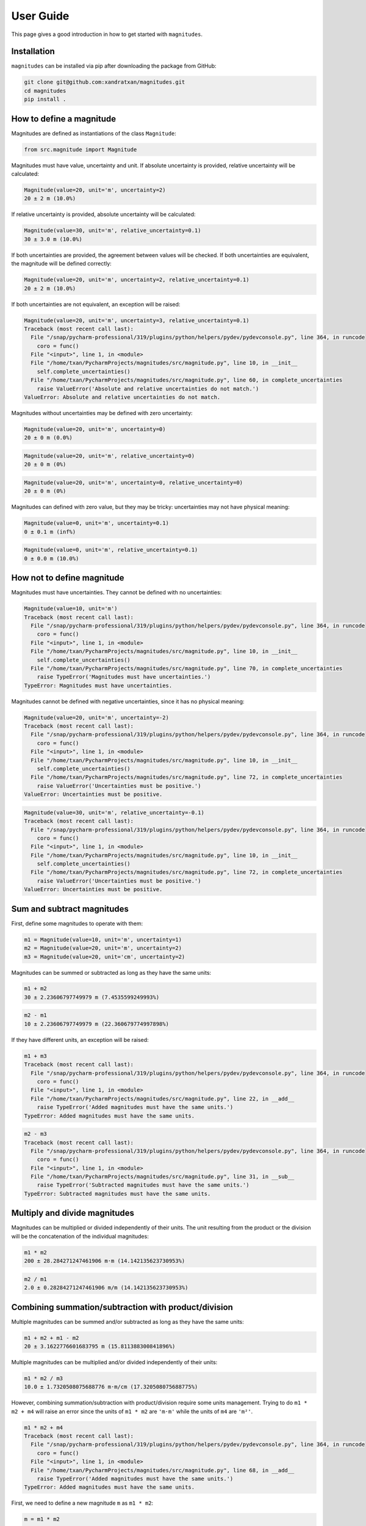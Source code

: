 User Guide
==========

This page gives a good introduction in how to get started with ``magnitudes``.

Installation
------------

``magnitudes`` can be installed via pip after downloading the package from GitHub:

.. code-block::

    git clone git@github.com:xandratxan/magnitudes.git
    cd magnitudes
    pip install .

How to define a magnitude
-------------------------

Magnitudes are defined as instantiations of the class ``Magnitude``:

.. code-block::

   from src.magnitude import Magnitude

Magnitudes must have value, uncertainty and unit.
If absolute uncertainty is provided, relative uncertainty will be calculated:

.. code-block::

    Magnitude(value=20, unit='m', uncertainty=2)
    20 ± 2 m (10.0%)

If relative uncertainty is provided, absolute uncertainty will be calculated:

.. code-block::

    Magnitude(value=30, unit='m', relative_uncertainty=0.1)
    30 ± 3.0 m (10.0%)

If both uncertainties are provided, the agreement between values will be checked.
If both uncertainties are equivalent, the magnitude will be defined correctly:

.. code-block::

    Magnitude(value=20, unit='m', uncertainty=2, relative_uncertainty=0.1)
    20 ± 2 m (10.0%)

If both uncertainties are not equivalent, an exception will be raised:

.. code-block::

    Magnitude(value=20, unit='m', uncertainty=3, relative_uncertainty=0.1)
    Traceback (most recent call last):
      File "/snap/pycharm-professional/319/plugins/python/helpers/pydev/pydevconsole.py", line 364, in runcode
        coro = func()
      File "<input>", line 1, in <module>
      File "/home/txan/PycharmProjects/magnitudes/src/magnitude.py", line 10, in __init__
        self.complete_uncertainties()
      File "/home/txan/PycharmProjects/magnitudes/src/magnitude.py", line 60, in complete_uncertainties
        raise ValueError('Absolute and relative uncertainties do not match.')
    ValueError: Absolute and relative uncertainties do not match.

Magnitudes without uncertainties may be defined with zero uncertainty:

.. code-block::

    Magnitude(value=20, unit='m', uncertainty=0)
    20 ± 0 m (0.0%)

.. code-block::

    Magnitude(value=20, unit='m', relative_uncertainty=0)
    20 ± 0 m (0%)

.. code-block::

    Magnitude(value=20, unit='m', uncertainty=0, relative_uncertainty=0)
    20 ± 0 m (0%)

Magnitudes can defined with zero value, but they may be tricky: uncertainties may not have physical meaning:

.. code-block::

    Magnitude(value=0, unit='m', uncertainty=0.1)
    0 ± 0.1 m (inf%)

.. code-block::

    Magnitude(value=0, unit='m', relative_uncertainty=0.1)
    0 ± 0.0 m (10.0%)

How not to define magnitude
---------------------------

Magnitudes must have uncertainties. They cannot be defined with no uncertainties:

.. code-block::

    Magnitude(value=10, unit='m')
    Traceback (most recent call last):
      File "/snap/pycharm-professional/319/plugins/python/helpers/pydev/pydevconsole.py", line 364, in runcode
        coro = func()
      File "<input>", line 1, in <module>
      File "/home/txan/PycharmProjects/magnitudes/src/magnitude.py", line 10, in __init__
        self.complete_uncertainties()
      File "/home/txan/PycharmProjects/magnitudes/src/magnitude.py", line 70, in complete_uncertainties
        raise TypeError('Magnitudes must have uncertainties.')
    TypeError: Magnitudes must have uncertainties.

Magnitudes cannot be defined with negative uncertainties, since it has no physical meaning:

.. code-block::

    Magnitude(value=20, unit='m', uncertainty=-2)
    Traceback (most recent call last):
      File "/snap/pycharm-professional/319/plugins/python/helpers/pydev/pydevconsole.py", line 364, in runcode
        coro = func()
      File "<input>", line 1, in <module>
      File "/home/txan/PycharmProjects/magnitudes/src/magnitude.py", line 10, in __init__
        self.complete_uncertainties()
      File "/home/txan/PycharmProjects/magnitudes/src/magnitude.py", line 72, in complete_uncertainties
        raise ValueError('Uncertainties must be positive.')
    ValueError: Uncertainties must be positive.

.. code-block::

    Magnitude(value=30, unit='m', relative_uncertainty=-0.1)
    Traceback (most recent call last):
      File "/snap/pycharm-professional/319/plugins/python/helpers/pydev/pydevconsole.py", line 364, in runcode
        coro = func()
      File "<input>", line 1, in <module>
      File "/home/txan/PycharmProjects/magnitudes/src/magnitude.py", line 10, in __init__
        self.complete_uncertainties()
      File "/home/txan/PycharmProjects/magnitudes/src/magnitude.py", line 72, in complete_uncertainties
        raise ValueError('Uncertainties must be positive.')
    ValueError: Uncertainties must be positive.

Sum and subtract magnitudes
---------------------------

First, define some magnitudes to operate with them:

.. code-block::

    m1 = Magnitude(value=10, unit='m', uncertainty=1)
    m2 = Magnitude(value=20, unit='m', uncertainty=2)
    m3 = Magnitude(value=20, unit='cm', uncertainty=2)

Magnitudes can be summed or subtracted as long as they have the same units:

.. code-block::

    m1 + m2
    30 ± 2.23606797749979 m (7.4535599249993%)

.. code-block::

    m2 - m1
    10 ± 2.23606797749979 m (22.360679774997898%)

If they have different units, an exception will be raised:

.. code-block::

    m1 + m3
    Traceback (most recent call last):
      File "/snap/pycharm-professional/319/plugins/python/helpers/pydev/pydevconsole.py", line 364, in runcode
        coro = func()
      File "<input>", line 1, in <module>
      File "/home/txan/PycharmProjects/magnitudes/src/magnitude.py", line 22, in __add__
        raise TypeError('Added magnitudes must have the same units.')
    TypeError: Added magnitudes must have the same units.

.. code-block::

    m2 - m3
    Traceback (most recent call last):
      File "/snap/pycharm-professional/319/plugins/python/helpers/pydev/pydevconsole.py", line 364, in runcode
        coro = func()
      File "<input>", line 1, in <module>
      File "/home/txan/PycharmProjects/magnitudes/src/magnitude.py", line 31, in __sub__
        raise TypeError('Subtracted magnitudes must have the same units.')
    TypeError: Subtracted magnitudes must have the same units.

Multiply and divide magnitudes
------------------------------

Magnitudes can be multiplied or divided independently of their units.
The unit resulting from the product or the division will be the concatenation of the individual magnitudes:

.. code-block::

    m1 * m2
    200 ± 28.284271247461906 m·m (14.142135623730953%)

.. code-block::

    m2 / m1
    2.0 ± 0.28284271247461906 m/m (14.142135623730953%)

Combining summation/subtraction with product/division
-----------------------------------------------------

Multiple magnitudes can be summed and/or subtracted as long as they have the same units:

.. code-block::

    m1 + m2 + m1 - m2
    20 ± 3.1622776601683795 m (15.811388300841896%)


Multiple magnitudes can be multiplied and/or divided independently of their units:

.. code-block::

    m1 * m2 / m3
    10.0 ± 1.7320508075688776 m·m/cm (17.320508075688775%)

However, combining summation/subtraction with product/division require some units management.
Trying to do ``m1 * m2 + m4`` will raise an error since the units of ``m1 * m2`` are ``'m·m'`` while the units of ``m4`` are ``'m²'``.

.. code-block::

    m1 * m2 + m4
    Traceback (most recent call last):
      File "/snap/pycharm-professional/319/plugins/python/helpers/pydev/pydevconsole.py", line 364, in runcode
        coro = func()
      File "<input>", line 1, in <module>
      File "/home/txan/PycharmProjects/magnitudes/src/magnitude.py", line 68, in __add__
        raise TypeError('Added magnitudes must have the same units.')
    TypeError: Added magnitudes must have the same units.

First, we need to define a new magnitude ``m`` as ``m1 * m2``:

.. code-block::

    m = m1 * m2
    m
    200 ± 28.284271247461906 m·m (14.142135623730953%)

Then, we need to change the unit of ``m`` from ``'m·m'`` to ``'m²'``:

.. code-block::

    m.unit = 'm²'
    m
    200 ± 28.284271247461906 m² (14.142135623730953%)

Finally we can do ``m + m4``:

.. code-block::

    m + m4
    220 ± 28.354893757515654 m² (12.888588071598026%)
